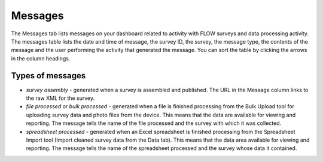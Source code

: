 Messages
========

The Messages tab lists messages on your dashboard related to activity with FLOW surveys and data processing activity. The messages table lists the date and time of message, the survey ID, the survey, the message type, the contents of the message and the user performing the activity that generated the message. You can sort the table by clicking the arrows in the column headings.

Types of messages
-----------------

* `survey assembly` - generated when a survey is assembled and published. The URL in the Message column links to the raw XML for the survey.
* `file processed` or `bulk processed` - generated when a file is finished processing from the Bulk Upload tool for uploading survey data and photo files from the device. This means that the data are available for viewing and reporting. The message tells the name of the file processed and the survey with which it was collected.
* `spreadsheet processed` - generated when an Excel spreadsheet is finished processing from the Spreadsheet Import tool (Import cleaned survey data from the Data tab). This means that the data area available for viewing and reporting. The message tells the name of the spreadsheet processed and the survey whose data it contained.





